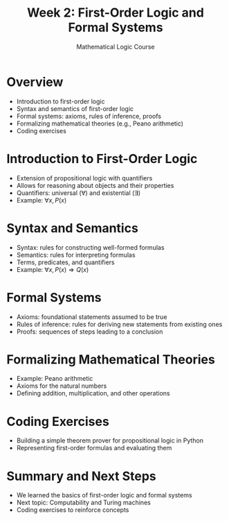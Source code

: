 #+TITLE: Week 2: First-Order Logic and Formal Systems
#+AUTHOR: Mathematical Logic Course
#+OPTIONS: toc:nil num:nil

* Overview
:PROPERTIES:
:NOTER_DOCUMENT: notes.org
:END:
  - Introduction to first-order logic
  - Syntax and semantics of first-order logic
  - Formal systems: axioms, rules of inference, proofs
  - Formalizing mathematical theories (e.g., Peano arithmetic)
  - Coding exercises

* Introduction to First-Order Logic
:PROPERTIES:
:NOTER_DOCUMENT: notes.org
:END:
  - Extension of propositional logic with quantifiers
  - Allows for reasoning about objects and their properties
  - Quantifiers: universal (\(\forall\)) and existential (\(\exists\))
  - Example: \(\forall x, P(x)\)

* Syntax and Semantics
:PROPERTIES:
:NOTER_DOCUMENT: notes.org
:END:
  - Syntax: rules for constructing well-formed formulas
  - Semantics: rules for interpreting formulas
  - Terms, predicates, and quantifiers
  - Example: \(\forall x, P(x) \Rightarrow Q(x)\)

* Formal Systems
:PROPERTIES:
:NOTER_DOCUMENT: notes.org
:END:
  - Axioms: foundational statements assumed to be true
  - Rules of inference: rules for deriving new statements from existing ones
  - Proofs: sequences of steps leading to a conclusion

* Formalizing Mathematical Theories
:PROPERTIES:
:NOTER_DOCUMENT: notes.org
:END:
  - Example: Peano arithmetic
  - Axioms for the natural numbers
  - Defining addition, multiplication, and other operations

* Coding Exercises
:PROPERTIES:
:NOTER_DOCUMENT: notes.org
:END:
  - Building a simple theorem prover for propositional logic in Python
  - Representing first-order formulas and evaluating them

* Summary and Next Steps
:PROPERTIES:
:NOTER_DOCUMENT: notes.org
:END:
  - We learned the basics of first-order logic and formal systems
  - Next topic: Computability and Turing machines
  - Coding exercises to reinforce concepts

